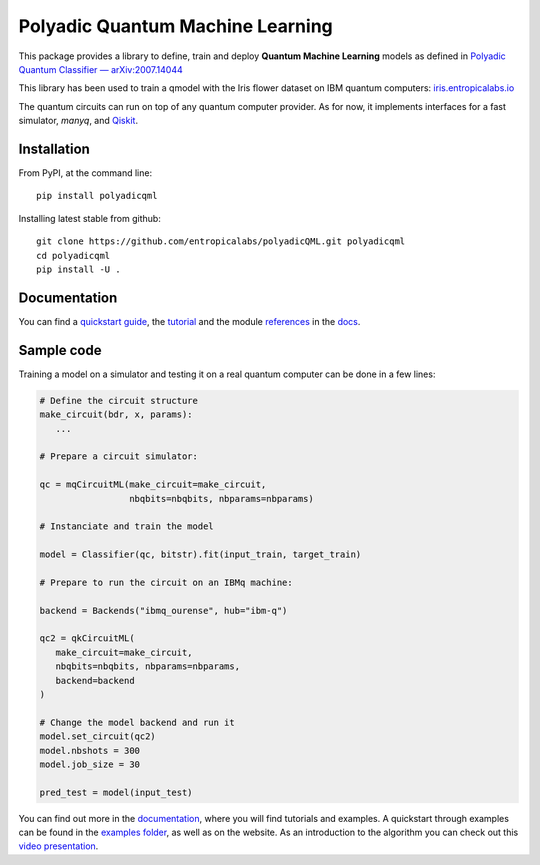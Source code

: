 #################################
Polyadic Quantum Machine Learning
#################################

This package provides a library to define, train and deploy
**Quantum Machine Learning** models as defined in `Polyadic Quantum Classifier — arXiv:2007.14044 <https://arxiv.org/abs/2007.14044>`_

This library has been used to train a qmodel with the Iris flower dataset on IBM quantum computers: iris.entropicalabs.io_

The quantum circuits can run on top of any quantum computer provider.
As for now, it implements interfaces for a fast simulator, *manyq*, and 
Qiskit_.

Installation
############

From PyPI, at the command line::

   pip install polyadicqml

Installing latest stable from github::

   git clone https://github.com/entropicalabs/polyadicQML.git polyadicqml
   cd polyadicqml
   pip install -U .


Documentation
#############

You can find a `quickstart guide`_, the tutorial_ and the module references_ in the docs_.


Sample code
###########

Training a model on a simulator and testing it on a real quantum computer can
be done in a few lines:

.. code-block:: python

   # Define the circuit structure
   make_circuit(bdr, x, params):
      ...
   
   # Prepare a circuit simulator:

   qc = mqCircuitML(make_circuit=make_circuit,
                    nbqbits=nbqbits, nbparams=nbparams)

   # Instanciate and train the model

   model = Classifier(qc, bitstr).fit(input_train, target_train)

   # Prepare to run the circuit on an IBMq machine:

   backend = Backends("ibmq_ourense", hub="ibm-q")

   qc2 = qkCircuitML(
      make_circuit=make_circuit,
      nbqbits=nbqbits, nbparams=nbparams,
      backend=backend
   )

   # Change the model backend and run it
   model.set_circuit(qc2)
   model.nbshots = 300
   model.job_size = 30

   pred_test = model(input_test)

You can find out more in the `documentation`_, where you will find tutorials and examples.
A quickstart through examples can be found in the `examples folder`_, as well as on the website.
As an introduction to the algorithm you can check out this `video
presentation`_. 

.. _iris.entropicalabs.io: https://iris.entropicalabs.io/

.. _`video presentation`: https://youtu.be/QZ8ynyG-O9U
.. _polyadicQML: https://polyadicqml.entropicalabs.io/
.. _Qiskit: https://qiskit.org/
.. _polyadicqml.entropicalabs.io: https://polyadicqml.entropicalabs.io
.. _docs: https://polyadicqml.entropicalabs.io
.. _`documentation`: https://polyadicqml.entropicalabs.io
.. _`examples folder`: https://github.com/entropicalabs/polyadicQML/tree/master/examples
.. _`quickstart guide`: https://polyadicqml.entropicalabs.io/#quickstart
.. _tutorial: https://polyadicqml.entropicalabs.io/#user-s-guide
.. _references: https://polyadicqml.entropicalabs.io/#modules
